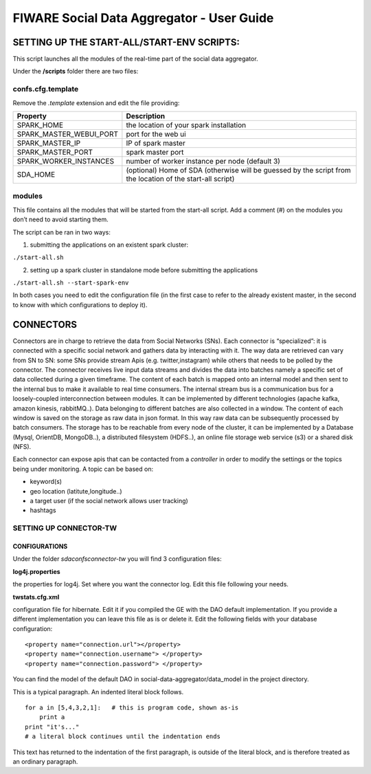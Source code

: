 FIWARE Social Data Aggregator - User Guide
_____________________________________________________________

SETTING UP THE START-ALL/START-ENV SCRIPTS:
==================================

This script launches all the modules of the real-time part of the social data aggregator. 

Under the **/scripts** folder there are two files:

confs.cfg.template
------------------

Remove the *.template* extension and edit the file providing:

+-------------------------+----------------------------------------+
| Property                |    Description                         |
+=========================+========================================+
| SPARK_HOME              | the location of your spark installation|
+-------------------------+----------------------------------------+
| SPARK_MASTER_WEBUI_PORT | port for the web ui                    |
+-------------------------+----------------------------------------+
|SPARK_MASTER_IP          | IP of spark master                     |
+-------------------------+----------------------------------------+
| SPARK_MASTER_PORT       | spark master port                      |
+-------------------------+----------------------------------------+
| SPARK_WORKER_INSTANCES  | number of worker instance per node     |
|                         | (default 3)                            |
+-------------------------+----------------------------------------+
| SDA_HOME                | (optional) Home of SDA (otherwise will |
|                         | be guessed by the script from the      |
|                         | location of the start-all script)      |
+-------------------------+----------------------------------------+

modules
------------------

This file contains all the modules that will be started from the start-all script. 
Add a comment (#) on the modules you don’t need to avoid starting them.

The script can be ran in two ways:

1. submitting the applications on an existent spark cluster:

``./start-all.sh``

2. setting  up a spark cluster in standalone mode before submitting the applications

``./start-all.sh --start-spark-env``

In both cases you need to edit the configuration file (in the first case to refer to the already existent master, in the second to know with which configurations to deploy it).

CONNECTORS
==================================

Connectors are in charge to retrieve the data from Social Networks (SNs). Each connector is “specialized”: it is connected with  a specific social network and gathers data by interacting with it. The way data are retrieved can vary from SN to SN: some SNs provide stream Apis (e.g. twitter,instagram) while others that needs to be polled by the connector. 
The connector receives live input data streams and divides the data into batches namely a specific set of data collected during a given timeframe. The content of each batch is mapped onto an internal model and then sent to the internal bus to make it available to real time consumers.
The internal stream bus is a communication bus for a loosely-coupled interconnection between modules. It can be implemented by different technologies (apache kafka, amazon kinesis, rabbitMQ..).
Data belonging to different batches are also collected in a window. The content of each window is saved on the storage as raw data in json format.  In this way raw data can be subsequently processed by batch consumers. 
The storage has to be reachable from every node of the cluster, it can be implemented by a Database (Mysql, OrientDB, MongoDB..), a distributed filesystem (HDFS..), an online file storage web service (s3) or a shared disk (NFS).

Each connector can expose apis that can be contacted from a *controller* in order to modify the settings or the topics being under monitoring. 
A topic can be based on:

* keyword(s)
* geo location (latitute,longitude..)
* a target user (if the social network allows user tracking)
* hashtags 

SETTING UP CONNECTOR-TW
------------------

CONFIGURATIONS
~~~~~~~~~~~~~~~~~~~~~~

Under the folder *sda\confs\connector-tw* you will find 3 configuration files:

**log4j.properties** 

the properties for log4j. Set where you want the connector log. Edit this file following your needs.

**twstats.cfg.xml**

configuration file for hibernate. Edit it if you compiled the GE with the DAO default implementation. If you provide a different implementation you can leave this file as is or delete it.
Edit the following fields with your database configuration:

::

    <property name="connection.url"></property>
    <property name="connection.username"> </property>
    <property name="connection.password"> </property>

You can find the model of the default DAO in social-data-aggregator/data_model in the project directory.

This is a typical paragraph.  An indented literal block follows.

::

    for a in [5,4,3,2,1]:   # this is program code, shown as-is
        print a
    print "it's..."
    # a literal block continues until the indentation ends

This text has returned to the indentation of the first paragraph,
is outside of the literal block, and is therefore treated as an
ordinary paragraph.
